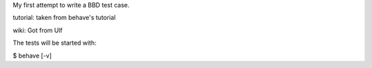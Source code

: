 My first attempt to write a BBD test case.

tutorial: taken from behave's tutorial

wiki: Got from Ulf

The tests will be started with:

$ behave [-v]

